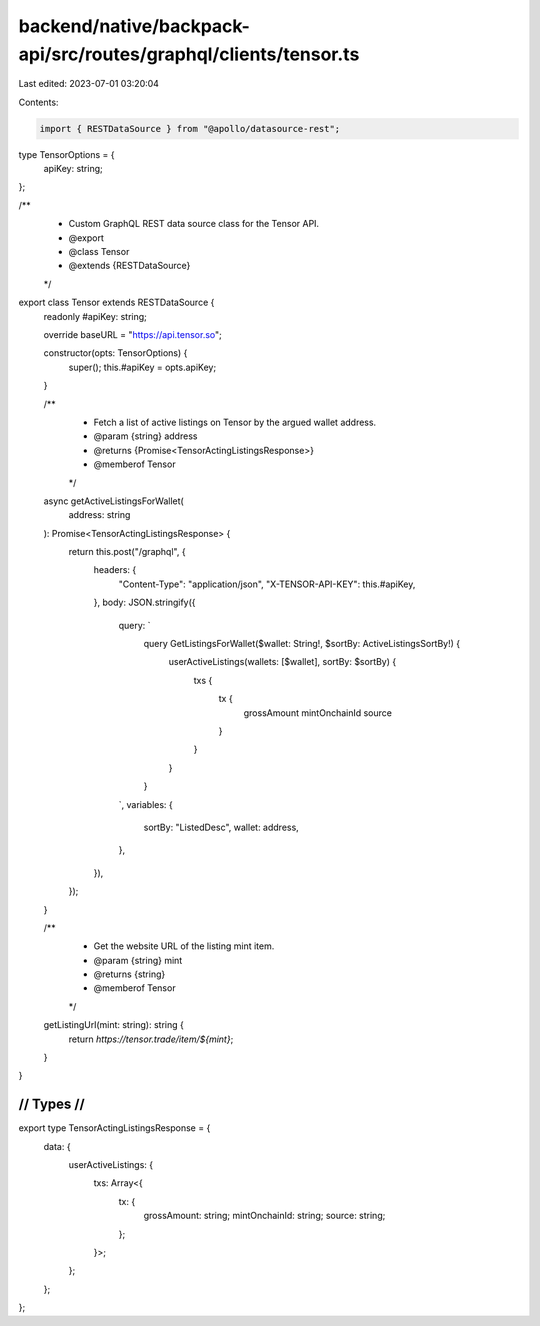 backend/native/backpack-api/src/routes/graphql/clients/tensor.ts
================================================================

Last edited: 2023-07-01 03:20:04

Contents:

.. code-block:: ts

    import { RESTDataSource } from "@apollo/datasource-rest";

type TensorOptions = {
  apiKey: string;
};

/**
 * Custom GraphQL REST data source class for the Tensor API.
 * @export
 * @class Tensor
 * @extends {RESTDataSource}
 */
export class Tensor extends RESTDataSource {
  readonly #apiKey: string;

  override baseURL = "https://api.tensor.so";

  constructor(opts: TensorOptions) {
    super();
    this.#apiKey = opts.apiKey;
  }

  /**
   * Fetch a list of active listings on Tensor by the argued wallet address.
   * @param {string} address
   * @returns {Promise<TensorActingListingsResponse>}
   * @memberof Tensor
   */
  async getActiveListingsForWallet(
    address: string
  ): Promise<TensorActingListingsResponse> {
    return this.post("/graphql", {
      headers: {
        "Content-Type": "application/json",
        "X-TENSOR-API-KEY": this.#apiKey,
      },
      body: JSON.stringify({
        query: `
          query GetListingsForWallet($wallet: String!, $sortBy: ActiveListingsSortBy!) {
            userActiveListings(wallets: [$wallet], sortBy: $sortBy) {
              txs {
                tx {
                  grossAmount
                  mintOnchainId
                  source
                }
              }
            }
          }
        `,
        variables: {
          sortBy: "ListedDesc",
          wallet: address,
        },
      }),
    });
  }

  /**
   * Get the website URL of the listing mint item.
   * @param {string} mint
   * @returns {string}
   * @memberof Tensor
   */
  getListingUrl(mint: string): string {
    return `https://tensor.trade/item/${mint}`;
  }
}

////////////////////////////////////////////
//                Types                   //
////////////////////////////////////////////

export type TensorActingListingsResponse = {
  data: {
    userActiveListings: {
      txs: Array<{
        tx: {
          grossAmount: string;
          mintOnchainId: string;
          source: string;
        };
      }>;
    };
  };
};


